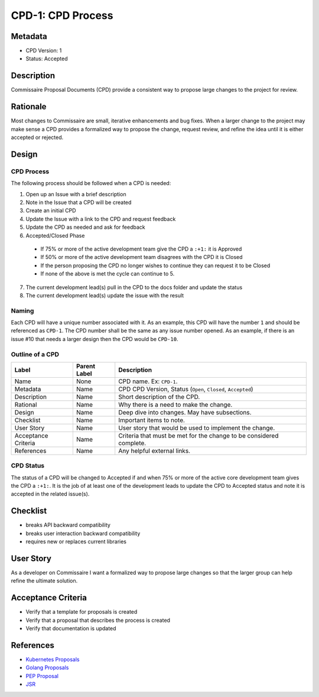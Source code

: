 CPD-1: CPD Process
==================

Metadata
--------

* CPD Version: 1
* Status: Accepted

Description
-----------
Commissaire Proposal Documents (CPD) provide a consistent way to propose large
changes to the project for review.

Rationale
---------
Most changes to Commissaire are small, iterative enhancements and bug fixes.
When a larger change to the project may make sense a CPD provides a formalized
way to propose the change, request review, and refine the idea until it is
either accepted or rejected.

Design
------

CPD Process
~~~~~~~~~~~

The following process should be followed when a CPD is needed:

1. Open up an Issue with a brief description
2. Note in the Issue that a CPD will be created
3. Create an initial CPD
4. Update the Issue with a link to the CPD and request feedback
5. Update the CPD as needed and ask for feedback
6. Accepted/Closed Phase
  * If 75% or more of the active development team give the CPD a ``:+1:`` it is Approved
  * If 50% or more of the active development team disagrees with the CPD it is Closed
  * If the person proposing the CPD no longer wishes to continue they can request it to be Closed
  * If none of the above is met the cycle can continue to 5.
7. The current development lead(s) pull in the CPD to the docs folder and update the status
8. The current development lead(s) update the issue with the result

Naming
~~~~~~
Each CPD will have a unique number associated with it. As an example, this
CPD will have the number ``1`` and should be referenced as ``CPD-1``. The CPD number
shall be the same as any issue number opened. As an example, if there is an
issue #10 that needs a larger design then the CPD would be ``CPD-10``.

Outline of a CPD
~~~~~~~~~~~~~~~~
====================== ============= =============
Label                  Parent Label  Description
====================== ============= =============
Name                   None          CPD name. Ex: ``CPD-1``.
Metadata               Name          CPD CPD Version, Status (``Open``, ``Closed``, ``Accepted``)
Description            Name          Short description of the CPD.
Rational               Name          Why there is a need to make the change.
Design                 Name          Deep dive into changes. May have subsections.
Checklist              Name          Important items to note.
User Story             Name          User story that would be used to implement the change.
Acceptance Criteria    Name          Criteria that must be met for the change to be considered complete.
References             Name          Any helpful external links.
====================== ============= =============

CPD Status
~~~~~~~~~~
The status of a CPD will be changed to Accepted if and when 75% or more of the
active core development team gives the CPD a ``:+1:``. It is the job of at least
one of the development leads to update the CPD to Accepted status and note it is
accepted in the related issue(s).

Checklist
---------
* breaks API backward compatibility
* breaks user interaction backward compatibility
* requires new or replaces current libraries

User Story
----------
As a developer on Commissaire
I want a formalized way to propose large changes
so that the larger group can help refine the ultimate solution.

Acceptance Criteria
-------------------
* Verify that a template for proposals is created
* Verify that a proposal that describes the process is created
* Verify that documentation is updated

References
----------
* `Kubernetes Proposals <https://github.com/kubernetes/kubernetes/tree/master/docs/proposals>`_
* `Golang Proposals <https://github.com/golang/proposal>`_
* `PEP Proposal <https://www.python.org/dev/peps/pep-0001/>`_
* `JSR <https://www.jcp.org/en/jsr/all>`_
